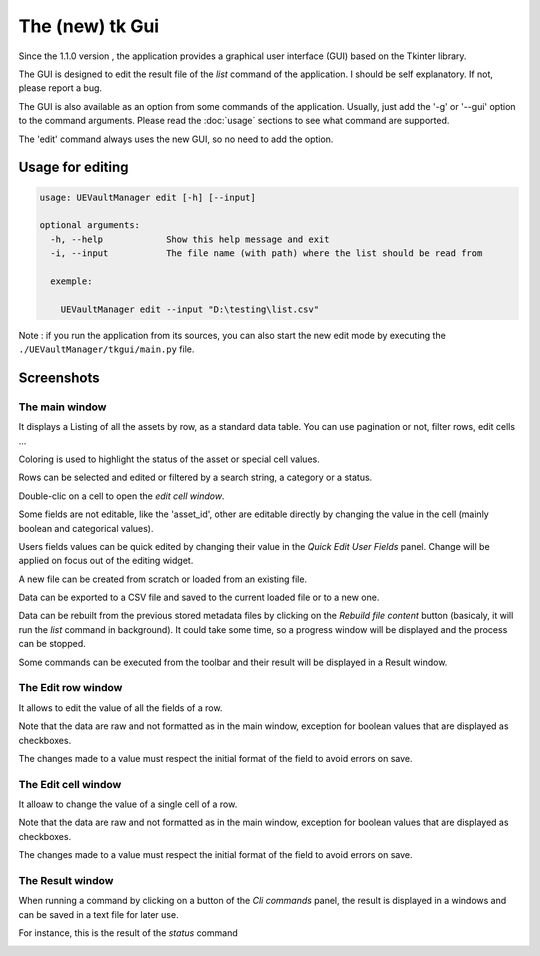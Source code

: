 The (new) tk Gui
================
.. _tkgui:

Since the 1.1.0 version , the application provides a graphical user interface (GUI)
based on the Tkinter library.

The GUI is designed to edit the result file of the `list` command of the application.
I should be self explanatory. If not, please report a bug.

The GUI is also available as an option from some commands of the application.
Usually, just add the '-g' or '--gui' option to the command arguments.
Please read the :doc:`usage` sections to see what command are supported.


The 'edit' command always uses the new GUI, so no need to add the option.

Usage for editing
~~~~~~~~~~~~~~~~~

.. code:: console

  usage: UEVaultManager edit [-h] [--input]

  optional arguments:
    -h, --help            Show this help message and exit
    -i, --input           The file name (with path) where the list should be read from

    exemple:

      UEVaultManager edit --input "D:\testing\list.csv"

Note : if you run the application from its sources, you can also start the new edit mode by executing the ``./UEVaultManager/tkgui/main.py`` file.

Screenshots
~~~~~~~~~~~

The main window
^^^^^^^^^^^^^^^

It displays a Listing of all the assets by row, as a standard data table. You can use pagination or not, filter rows, edit cells ...

Coloring is used to highlight the status of the asset or special cell values.

Rows can be selected and edited or filtered by a search string, a category or a status.

Double-clic on a cell to open the `edit cell window`.

Some fields are not editable, like the 'asset_id', other are editable directly by changing the value in the cell (mainly boolean and categorical values).

Users fields values can be quick edited by changing their value in the `Quick Edit User Fields` panel. Change will be applied on focus out of the editing widget.

A new file can be created from scratch or loaded from an existing file.

Data can be exported to a CSV file and saved to the current loaded file or to a new one.

Data can be rebuilt from the previous stored metadata files by clicking on the `Rebuild file content` button (basicaly, it will run the `list` command in background).
It could take some time, so a progress window will be displayed and the process can be stopped.

Some commands can be executed from the toolbar and their result will be displayed in a Result window.

.. image:: https://i.imgur.com/UDQ9S18.png
    :alt: main window
    :align: center

The Edit row window
^^^^^^^^^^^^^^^^^^^

It allows to edit the value of all the fields of a row.

Note that the data are raw and not formatted as in the main window, exception for boolean values that are displayed as checkboxes.

The changes made to a value must respect the initial format of the field to avoid errors on save.

.. image:: https://i.imgur.com/k4pQoYq.png
    :alt: row edit window
    :align: center


The Edit cell window
^^^^^^^^^^^^^^^^^^^^

It alloaw to change the value of a single cell of a row.

Note that the data are raw and not formatted as in the main window, exception for boolean values that are displayed as checkboxes.

The changes made to a value must respect the initial format of the field to avoid errors on save.

.. image:: https://i.imgur.com/p6OrwLz.png
    :alt: cell edit window
    :align: center



The Result window
^^^^^^^^^^^^^^^^^

When running a command by clicking on a button of the `Cli commands` panel, the result is displayed in a windows and can be saved in a text file for later use.

For instance, this is the result of the `status` command

.. image:: https://i.imgur.com/kVg2vK0.png
    :alt: cell edit window
    :align: center

